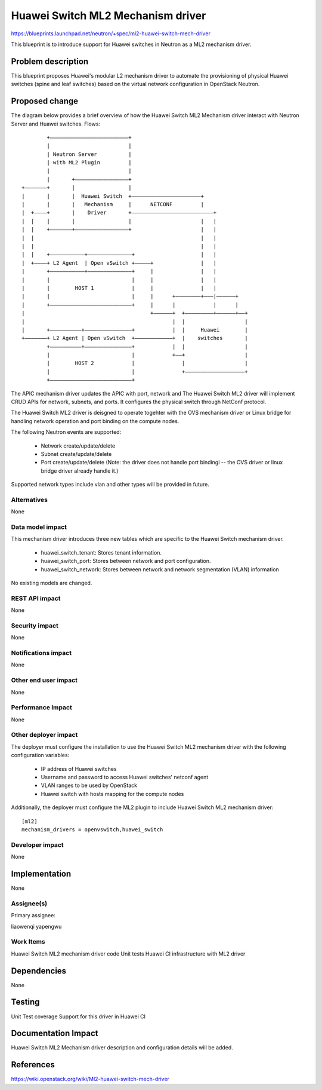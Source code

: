 ..
 This work is licensed under a Creative Commons Attribution 3.0 Unported
 License.

 http://creativecommons.org/licenses/by/3.0/legalcode

==================================
Huawei Switch ML2 Mechanism driver
==================================

https://blueprints.launchpad.net/neutron/+spec/ml2-huawei-switch-mech-driver

This blueprint is to introduce support for Huawei switches in Neutron as a
ML2 mechanism driver.

Problem description
===================

This blueprint proposes Huawei's modular L2 mechanism driver to automate the
provisioning of physical Huawei switches (spine and leaf switches) based
on the virtual network configuration in OpenStack Neutron.


Proposed change
===============

The diagram below provides a brief overview of how the Huawei Switch ML2
Mechanism driver interact with Neutron Server and Huawei switches.
Flows::

          +–––––––––––––––––––––––––+
          |                         |
          | Neutron Server          |
          | with ML2 Plugin         |
          |                         |
          |       +–––––––––––––––––+
  +–––––––+       |                 |      
  |       |       |  Huawei Switch  +––––––––––––––––––––––+
  |       |       |   Mechanism     |      NETCONF         |
  |  +––––+       |    Driver       +––––––––––––––––––––––––––+
  |  |    |       |                 |                      |   |
  |  |    +–––––––+–––––––––––––––––+                      |   |
  |  |                                                     |   |
  |  |                                                     |   |
  |  |    +–––––––––––+––––––––––––––+                     |   |
  |  +––––+ L2 Agent  | Open vSwitch +–––––+               |   |
  |       +–––––––––––+––––––––––––––+     |               |   |
  |       |                          |     |               |   |
  |       |        HOST 1            |     |               |   |
  |       |                          |     |      +––––––––+–––|––––––+
  |       +––––––––––––––––––––––––––+     |      |            |      |
  |                                        +––––––+  +–––––––––+––––––+––+
  |                                               |  |                   |
  |       +––––––––––+–––––––––––––––+            |  |     Huawei        |
  +–––––––+ L2 Agent | Open vSwitch  +––––––––––––+  |    switches       |
          +––––––––––+–––––––––––––––+            |  |                   |
          |                          |            +––+                   |
          |        HOST 2            |               |                   |
          |                          |               +–––––––––––––––––––+
          +––––––––––––––––––––––––––+
		  
The APIC mechanism driver updates the APIC with port, network and
The Huawei Switch ML2 driver will implement CRUD APIs for network, subnets,
and ports. It configures the physical switch through NetConf protocol.

The Huawei Switch ML2 driver is deisgned to operate togehter with the OVS
mechanism driver or Linux bridge for handling network operation and port
binding on the compute nodes.

The following Neutron events are supported:

 * Network create/update/delete
 * Subnet  create/update/delete
 * Port    create/update/delete (Note: the driver does not handle port 
   bindingi -- the OVS driver or linux bridge driver already handle it.)

Supported network types include vlan and other types will be provided in
future.


Alternatives
------------

None

Data model impact
-----------------

This mechanism driver introduces three new tables which are specific to the
Huawei Switch mechanism driver.

 * huawei_switch_tenant: Stores tenant information.
 * huawei_switch_port: Stores between network and port configuration.
 * huawei_switch_network: Stores between network and network
   segmentation (VLAN) information

No existing models are changed.


REST API impact
---------------

None


Security impact
---------------

None


Notifications impact
--------------------

None


Other end user impact
---------------------

None


Performance Impact
------------------

None


Other deployer impact
---------------------

The deployer must configure the installation to use the Huawei Switch ML2
mechanism driver with the following configuration variables:

 * IP address of Huawei switches
 * Username and password to access Huawei switches' netconf agent
 * VLAN ranges to be used by OpenStack
 * Huawei switch with hosts mapping for the compute nodes

Additionally, the deployer must configure the ML2 plugin to include Huawei
Switch ML2 mechanism driver:

::

  [ml2]
  mechanism_drivers = openvswitch,huawei_switch


Developer impact
----------------

None


Implementation
==============

None


Assignee(s)
-----------

Primary assignee:

liaowenqi
yapengwu

Work Items
----------

Huawei Switch ML2 mechanism driver code
Unit tests
Huawei CI infrastructure with ML2 driver

Dependencies
============

None


Testing
=======

Unit Test coverage
Support for this driver in Huawei CI


Documentation Impact
====================

Huawei Switch ML2 Mechanism driver description and configuration details will
be added.


References
==========

https://wiki.openstack.org/wiki/Ml2-huawei-switch-mech-driver
